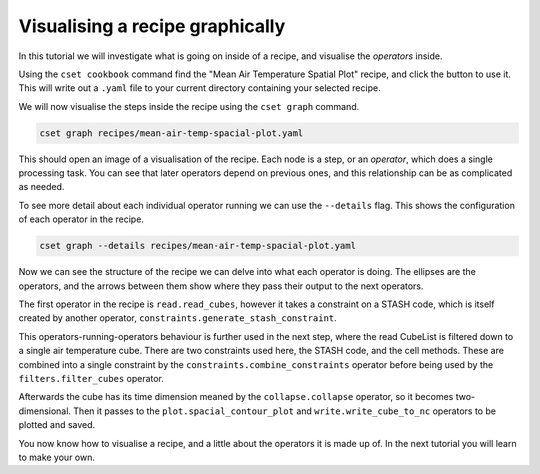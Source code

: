 Visualising a recipe graphically
================================

.. Tutorial on cset graph and introduction to the recipe format.

In this tutorial we will investigate what is going on inside of a recipe, and
visualise the *operators* inside.

Using the ``cset cookbook`` command find the "Mean Air Temperature Spatial Plot"
recipe, and click the button to use it. This will write out a ``.yaml`` file to
your current directory containing your selected recipe.

We will now visualise the steps inside the recipe using the ``cset graph``
command.

.. code-block:: bash

    cset graph recipes/mean-air-temp-spacial-plot.yaml

This should open an image of a visualisation of the recipe. Each node is a step,
or an *operator*, which does a single processing task. You can see that later
operators depend on previous ones, and this relationship can be as complicated
as needed.

.. image:: recipe-graph.svg
    :alt: Graph visualisation of a CSET recipe generated by cset graph.

To see more detail about each individual operator running we can use the
``--details`` flag. This shows the configuration of each operator in the recipe.

.. code-block:: bash

    cset graph --details recipes/mean-air-temp-spacial-plot.yaml

.. image:: recipe-graph-details.svg
    :alt: Graph visualisation of a CSET recipe generated by cset graph, showing the operator details.

Now we can see the structure of the recipe we can delve into what each operator
is doing. The ellipses are the operators, and the arrows between them show where
they pass their output to the next operators.

The first operator in the recipe is ``read.read_cubes``, however it
takes a constraint on a STASH code, which is itself created by another operator,
``constraints.generate_stash_constraint``.

This operators-running-operators behaviour is further used in the next step,
where the read CubeList is filtered down to a single air temperature cube. There
are two constraints used here, the STASH code, and the cell methods. These are
combined into a single constraint by the ``constraints.combine_constraints``
operator before being used by the ``filters.filter_cubes`` operator.

Afterwards the cube has its time dimension meaned by the ``collapse.collapse``
operator, so it becomes two-dimensional. Then it passes to the
``plot.spacial_contour_plot`` and ``write.write_cube_to_nc`` operators to be
plotted and saved.

You now know how to visualise a recipe, and a little about the operators it is
made up of. In the next tutorial you will learn to make your own.

